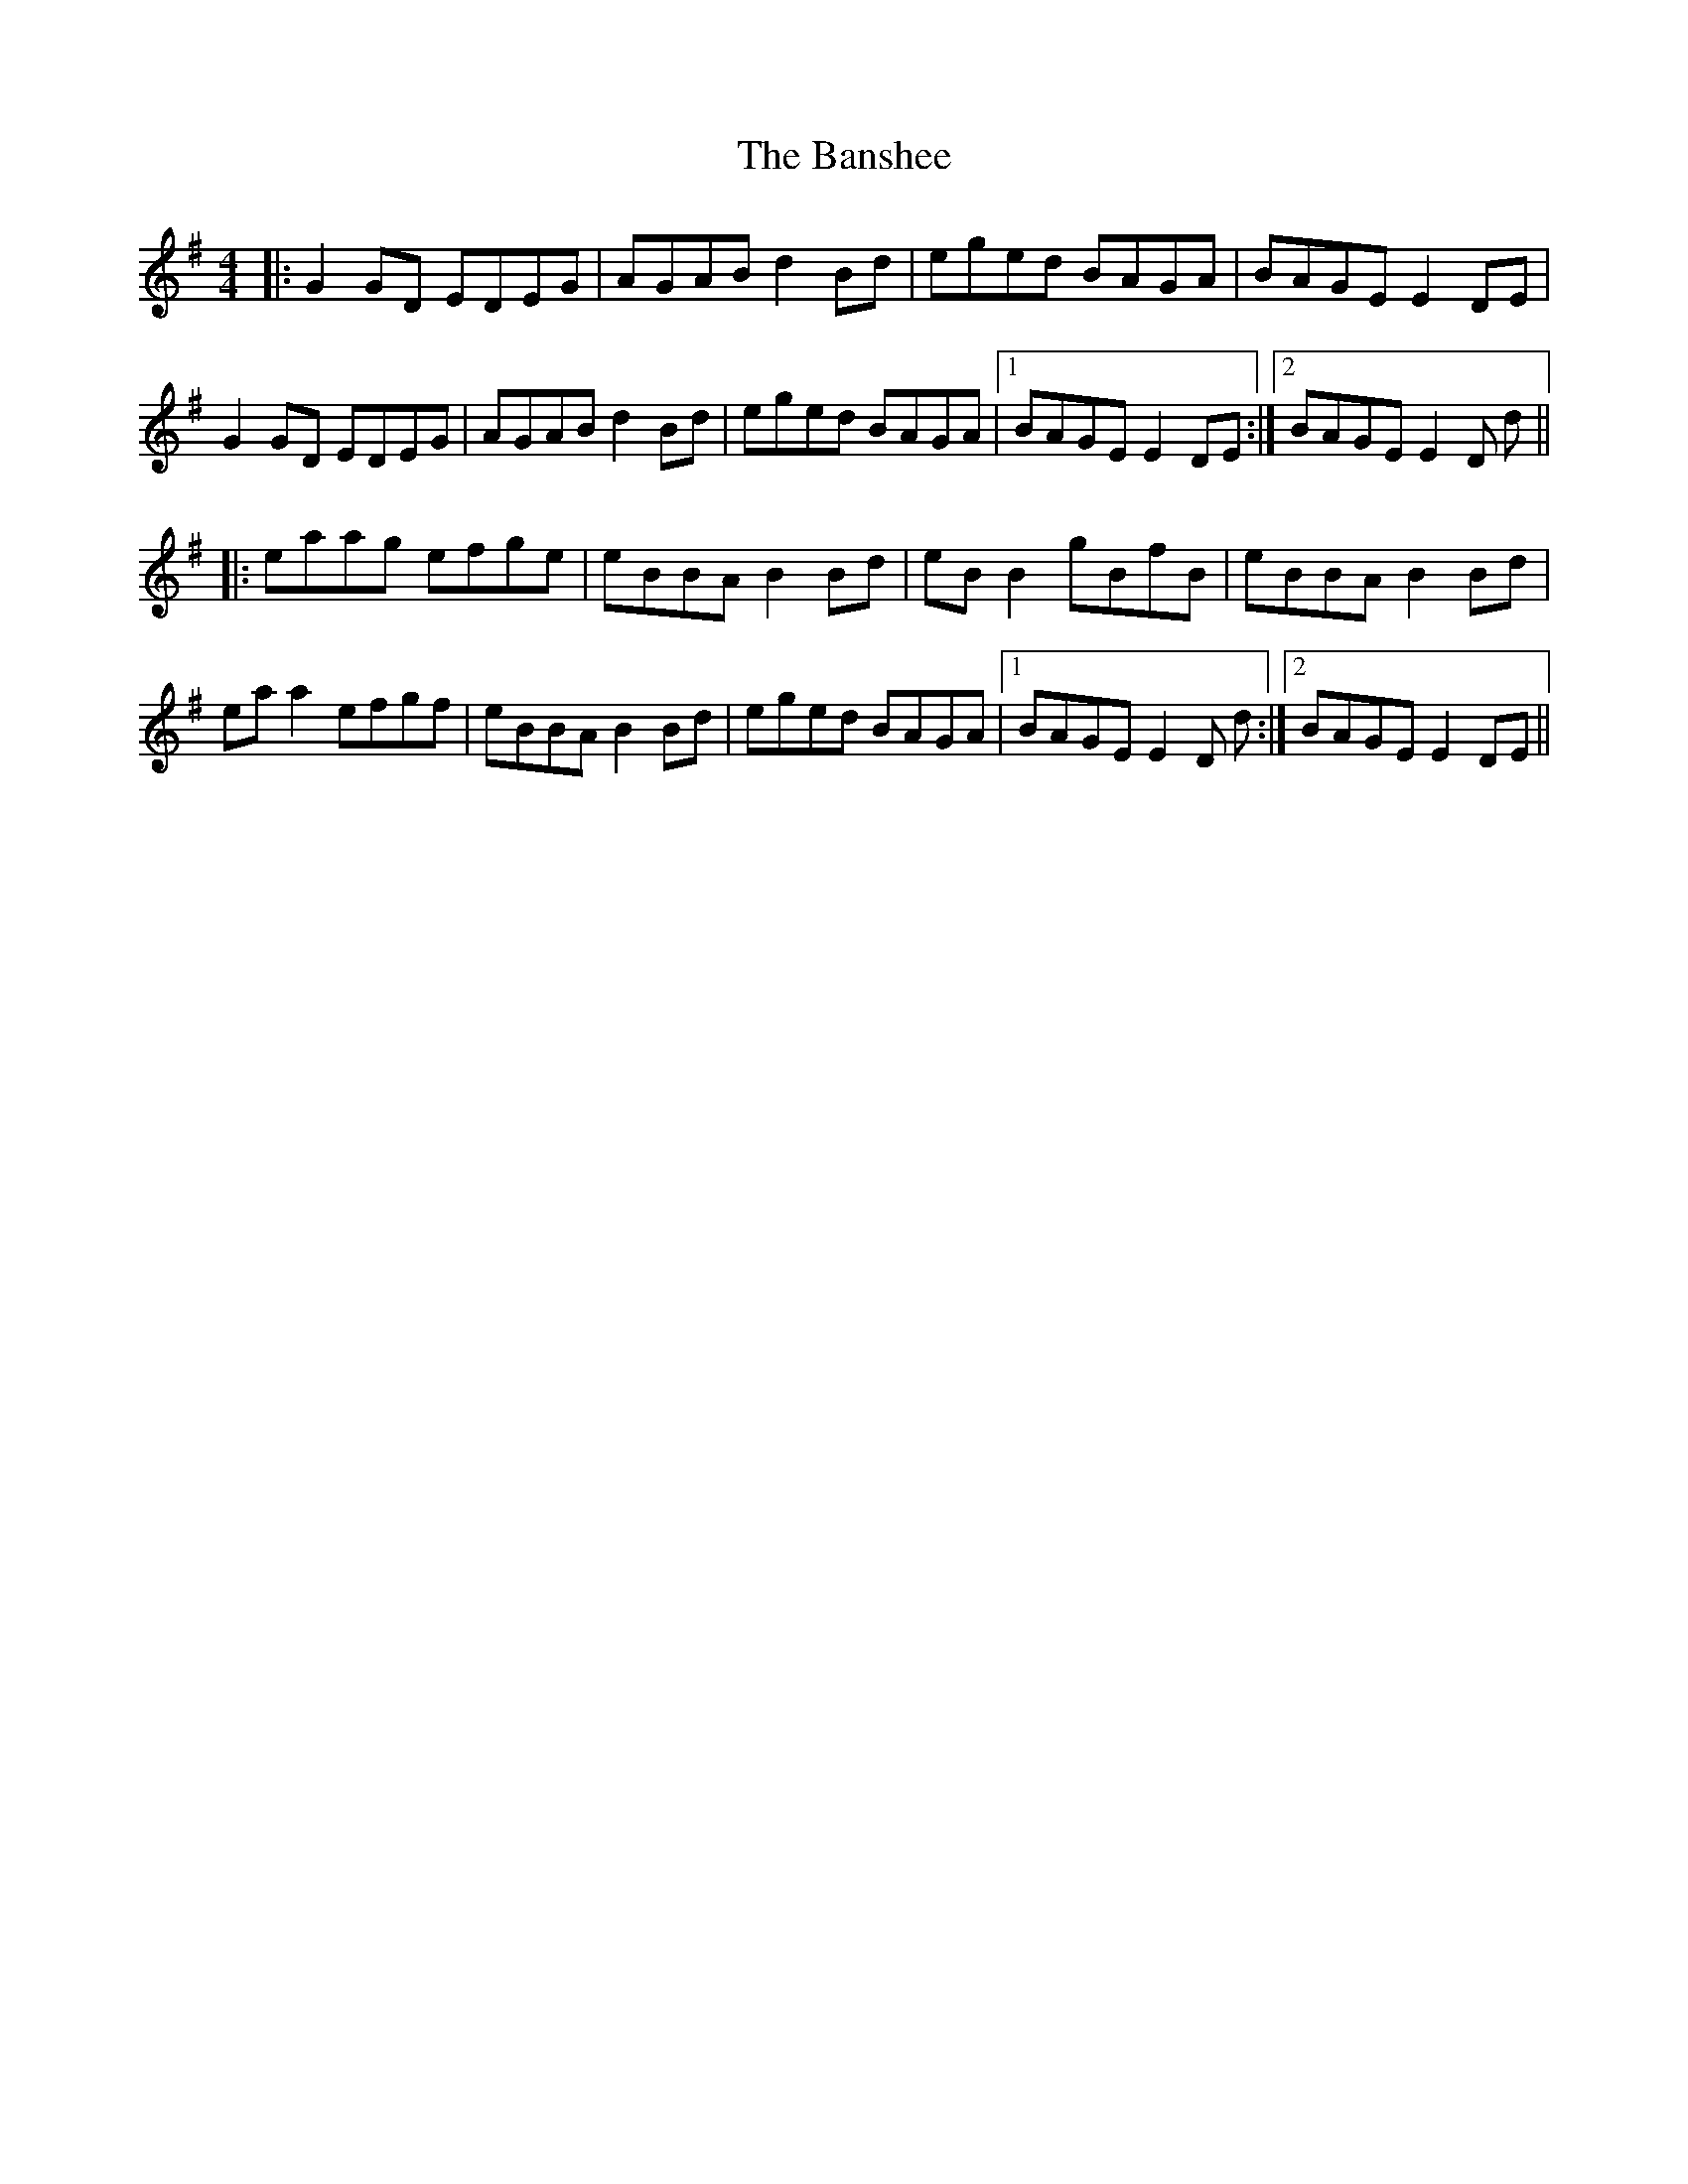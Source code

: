 X: 2795
T: Banshee, The
R: reel
M: 4/4
K: Gmajor
|:G2 GD EDEG|AGAB d2 Bd|eged BAGA|BAGE E2 DE|
G2 GD EDEG|AGAB d2 Bd|eged BAGA|1 BAGE E2 DE:|2 BAGE E2 D d||
|:eaag efge|eBBA B2 Bd|eB B2 gBfB|eBBA B2 Bd|
ea a2 efgf|eBBA B2 Bd|eged BAGA|1 BAGE E2 D d:|2 BAGE E2 DE||

